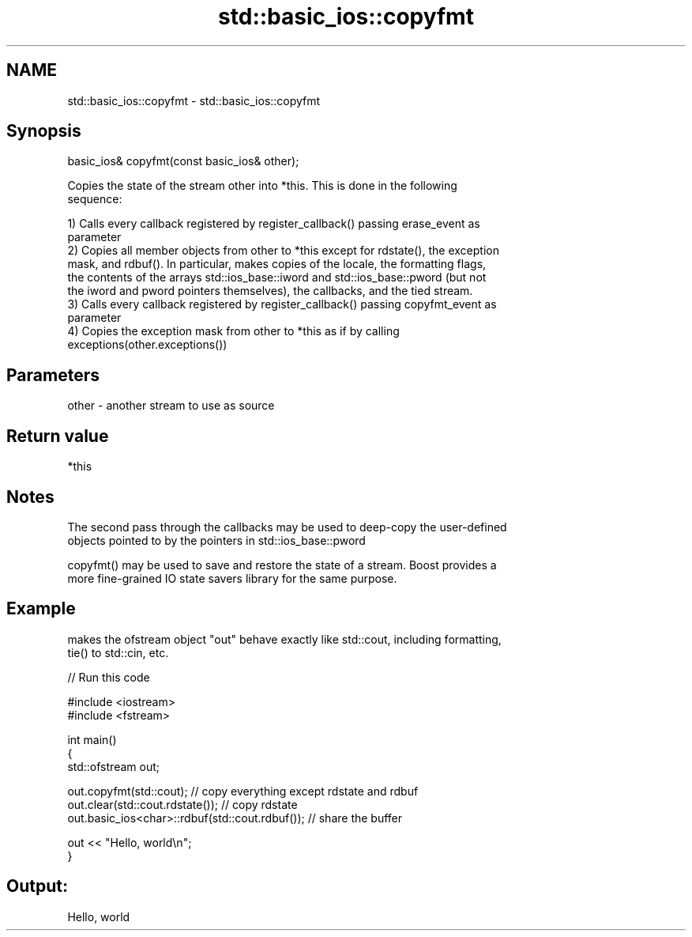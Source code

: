 .TH std::basic_ios::copyfmt 3 "2019.03.28" "http://cppreference.com" "C++ Standard Libary"
.SH NAME
std::basic_ios::copyfmt \- std::basic_ios::copyfmt

.SH Synopsis
   basic_ios& copyfmt(const basic_ios& other);

   Copies the state of the stream other into *this. This is done in the following
   sequence:

   1) Calls every callback registered by register_callback() passing erase_event as
   parameter
   2) Copies all member objects from other to *this except for rdstate(), the exception
   mask, and rdbuf(). In particular, makes copies of the locale, the formatting flags,
   the contents of the arrays std::ios_base::iword and std::ios_base::pword (but not
   the iword and pword pointers themselves), the callbacks, and the tied stream.
   3) Calls every callback registered by register_callback() passing copyfmt_event as
   parameter
   4) Copies the exception mask from other to *this as if by calling
   exceptions(other.exceptions())

.SH Parameters

   other - another stream to use as source

.SH Return value

   *this

.SH Notes

   The second pass through the callbacks may be used to deep-copy the user-defined
   objects pointed to by the pointers in std::ios_base::pword

   copyfmt() may be used to save and restore the state of a stream. Boost provides a
   more fine-grained IO state savers library for the same purpose.

.SH Example

   makes the ofstream object "out" behave exactly like std::cout, including formatting,
   tie() to std::cin, etc.

   
// Run this code

 #include <iostream>
 #include <fstream>
  
 int main()
 {
     std::ofstream out;
  
     out.copyfmt(std::cout); // copy everything except rdstate and rdbuf
     out.clear(std::cout.rdstate()); // copy rdstate
     out.basic_ios<char>::rdbuf(std::cout.rdbuf()); // share the buffer
  
     out << "Hello, world\\n";
 }

.SH Output:

 Hello, world
